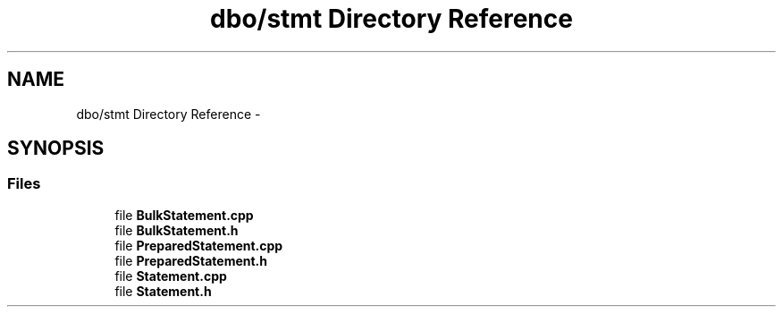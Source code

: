 .TH "dbo/stmt Directory Reference" 3 "Sat Feb 27 2016" "Dbo" \" -*- nroff -*-
.ad l
.nh
.SH NAME
dbo/stmt Directory Reference \- 
.SH SYNOPSIS
.br
.PP
.SS "Files"

.in +1c
.ti -1c
.RI "file \fBBulkStatement\&.cpp\fP"
.br
.ti -1c
.RI "file \fBBulkStatement\&.h\fP"
.br
.ti -1c
.RI "file \fBPreparedStatement\&.cpp\fP"
.br
.ti -1c
.RI "file \fBPreparedStatement\&.h\fP"
.br
.ti -1c
.RI "file \fBStatement\&.cpp\fP"
.br
.ti -1c
.RI "file \fBStatement\&.h\fP"
.br
.in -1c
